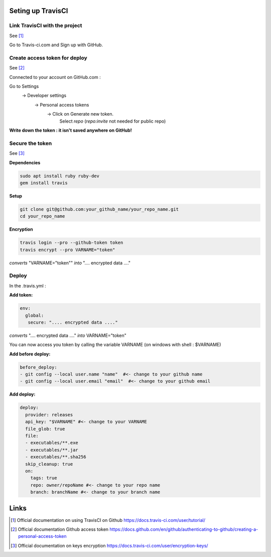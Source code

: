 ..
   Copyright 2021 MicroEJ Corp. All rights reserved.
   This library is provided in source code for use, modification and test, subject to license terms.
   Any modification of the source code will break MicroEJ Corp. warranties on the whole library.

Seting up TravisCI
==================

Link TravisCI with the project
------------------------------
See [1]_

Go to Travis-ci.com and Sign up with GitHub.


Create access token for deploy
------------------------------
See [2]_

Connected to your account on GitHub.com :

Go to Settings
 -> Developer settings
  -> Personal access tokens
   -> Click on Generate new token.
     Select *repo* (*repo:invite* not needed for public repo)
 
**Write down the token : it isn't saved anywhere on GitHub!**
      
Secure the token
----------------
See [3]_

**Dependencies**

.. code-block:: text

   sudo apt install ruby ruby-dev
   gem install travis

**Setup**

.. code-block:: text

   git clone git@github.com:your_github_name/your_repo_name.git
   cd your_repo_name


**Encryption**

.. code-block:: text

   travis login --pro --github-token token
   travis encrypt --pro VARNAME="token"
   
   
*converts* "VARNAME=\"token\"" *into* ".... encrypted data ...."

Deploy
------
In the .travis.yml :

**Add token:**

.. code-block:: text

   env:
     global:
      secure: ".... encrypted data ...."
      
*converts* ".... encrypted data ...." *into* VARNAME="token"

You can now access you token by calling the variable VARNAME
(on windows with shell : $VARNAME)

**Add before deploy:**

.. code-block:: text

   before_deploy:
   - git config --local user.name "name"  #<- change to your github name
   - git config --local user.email "email"  #<- change to your github email

**Add deploy:**

.. code-block:: text

   deploy:
     provider: releases
     api_key: "$VARNAME" #<- change to your VARNAME
     file_glob: true
     file:
     - executables/**.exe
     - executables/**.jar
     - executables/**.sha256
     skip_cleanup: true
     on:
       tags: true
       repo: owner/repoName #<- change to your repo name
       branch: branchName #<- change to your branch name

Links
=====
.. [1] Official documentation on using TravisCI on Github https://docs.travis-ci.com/user/tutorial/

.. [2] Official documentation Github access token https://docs.github.com/en/github/authenticating-to-github/creating-a-personal-access-token

.. [3] Official documentation on keys encryption https://docs.travis-ci.com/user/encryption-keys/

